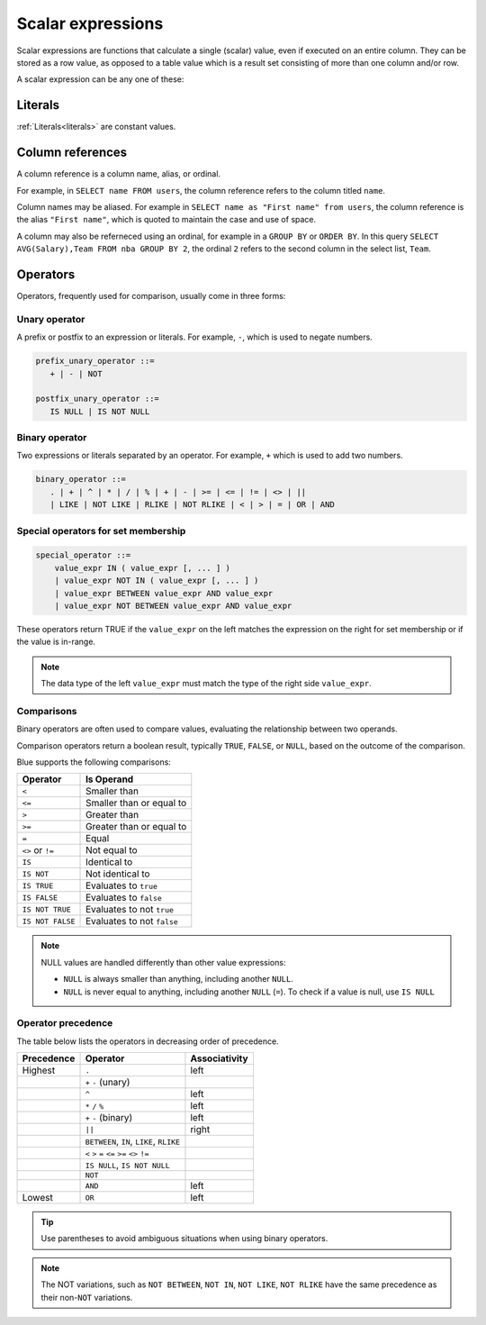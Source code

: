 .. _scalar_expressions:

******************
Scalar expressions
******************

Scalar expressions are functions that calculate a single (scalar) value, even if executed on an entire column. They can be stored as a row value, as opposed to a table value which is a result set consisting of more than one column and/or row.

A scalar expression can be any one of these:

.. 
  *_string_literal_*
    | *_number_literal_*
    | NULL | TRUE | FALSE
    | *_typed_literal_*
    | *_value_expr_* *_binary_operator_* *_value_expr_*
    | *_unary_operator_* *_value_expr_*
    | *_value_expr_* *_postfix_unary_operator_*
    | *_special_operator_*
    | *_extract_operator_*
    | *_case_expression_*
    | *_conditional_expression_*
    | ( *_value_expr_* )
    | *_identifier_*
    | *_star_*
    | *_function_app_*
    | *_aggregate_function_app_*
    | *_window_function_app_*
    | *_cast_operator_*

           

Literals
========

:ref:`Literals<literals>` are constant values.

Column references
=================

A column reference is a column name, alias, or ordinal.

For example, in ``SELECT name FROM users``, the column reference refers to the column titled ``name``.

Column names may be aliased. For example in ``SELECT name as "First name" from users``, the column reference is the alias ``"First name"``, which is quoted to maintain the case and use of space.

A column may also be referneced using an ordinal, for example in a ``GROUP BY`` or ``ORDER BY``. In this query ``SELECT AVG(Salary),Team FROM nba GROUP BY 2``, the ordinal ``2`` refers to the second column in the select list, ``Team``.

Operators
=========

Operators, frequently used for comparison, usually come in three forms:

Unary operator
--------------

A prefix or postfix to an expression or literals. For example, ``-``, which is used to negate numbers.

.. code-block:: postgres
   
   prefix_unary_operator ::=
      + | - | NOT

   postfix_unary_operator ::=
      IS NULL | IS NOT NULL


Binary operator
---------------

Two expressions or literals separated by an operator. For example, ``+`` which is used to add two numbers.

.. code-block:: postgres

   binary_operator ::= 
      . | + | ^ | * | / | % | + | - | >= | <= | != | <> | ||
      | LIKE | NOT LIKE | RLIKE | NOT RLIKE | < | > | = | OR | AND


Special operators for set membership
------------------------------------

.. code-block:: postgres

   special_operator ::=
       value_expr IN ( value_expr [, ... ] )
       | value_expr NOT IN ( value_expr [, ... ] )
       | value_expr BETWEEN value_expr AND value_expr
       | value_expr NOT BETWEEN value_expr AND value_expr

These operators return TRUE if the ``value_expr``  on the left matches the expression on the right for set membership or if the value is in-range.

.. note:: The data type of the left ``value_expr`` must match the type of the right side ``value_expr``.

Comparisons
-----------

Binary operators are often used to compare values, evaluating the relationship between two operands.

Comparison operators return a boolean result, typically ``TRUE``, ``FALSE``, or ``NULL``, based on the outcome of the comparison.

Blue supports the following comparisons:

.. list-table:: 
   :widths: auto
   :header-rows: 1
   
   * - Operator
     - Is Operand
   * - ``<``
     - Smaller than
   * - ``<=``
     - Smaller than or equal to
   * - ``>``
     - Greater than
   * - ``>=``
     - Greater than or equal to
   * - ``=``
     - Equal
   * - ``<>`` or ``!=``
     - Not equal to
   * - ``IS``
     - Identical to 
   * - ``IS NOT``
     - Not identical to
   * - ``IS TRUE``
     - Evaluates to ``true``
   * - ``IS FALSE``
     - Evaluates to ``false``
   * - ``IS NOT TRUE``
     - Evaluates to not ``true``
   * - ``IS NOT FALSE``
     - Evaluates to not ``false``

.. note::
   NULL values are handled differently than other value expressions:
   
   * ``NULL`` is always smaller than anything, including another ``NULL``.

   * ``NULL`` is never equal to anything, including another ``NULL`` (``=``). To check if a value is null, use ``IS NULL``

Operator precedence
---------------------

The table below lists the operators in decreasing order of precedence.

.. list-table:: 
   :widths: auto
   :header-rows: 1
   
   * - Precedence
     - Operator
     - Associativity
   * - Highest
     - ``.``
     - left
   * -
     - ``+`` ``-`` (unary)
     -
   * -
     - ``^``
     - left
   * - 
     - ``*`` ``/`` ``%``
     - left
   * - 
     - ``+`` ``-`` (binary)
     - left
   * - 
     - ``||``
     - right
   * - 
     - ``BETWEEN``, ``IN``, ``LIKE``, ``RLIKE``
     -
   * -
     -  ``<`` ``>`` ``=`` ``<=`` ``>=`` ``<>`` ``!=``
     -
   * -
     - ``IS NULL``, ``IS NOT NULL``
     -
   * -
     - ``NOT``
     -
   * - 
     - ``AND``
     - left
   * - Lowest
     - ``OR``
     - left

.. tip:: Use parentheses to avoid ambiguous situations when using binary operators.

.. note:: The NOT variations, such as ``NOT BETWEEN``, ``NOT IN``, ``NOT LIKE``, ``NOT RLIKE`` have the same precedence as their non-``NOT`` variations.

